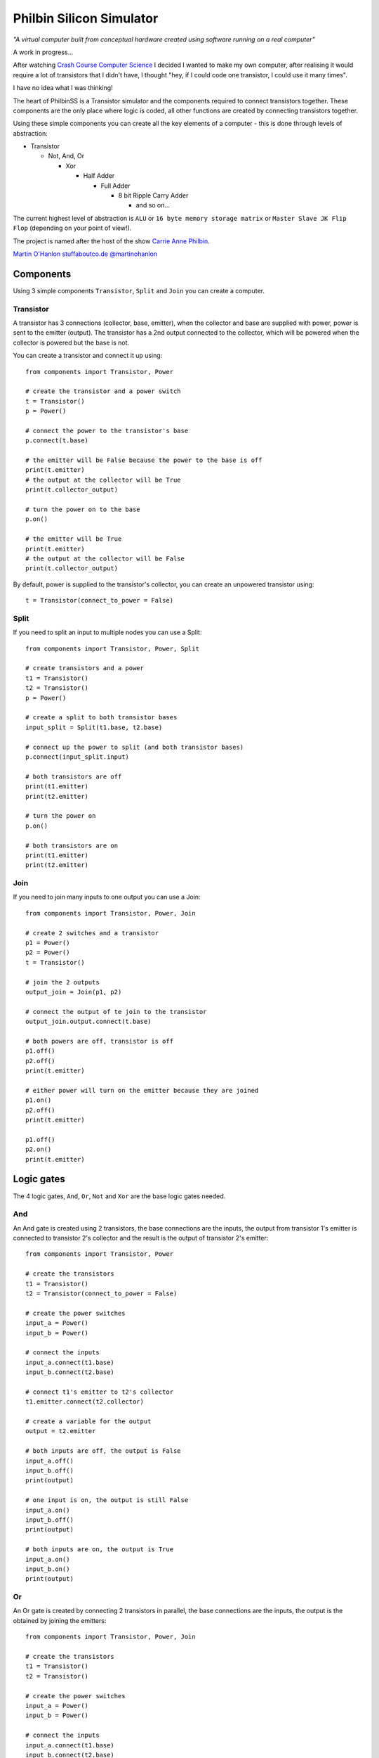 =========================
Philbin Silicon Simulator
=========================

*"A virtual computer built from conceptual hardware created using software running on a real computer"*

A work in progress...  

After watching `Crash Course Computer Science`_ I decided I wanted to make my own computer, after realising it would require a lot of transistors that I didn't have, I thought "hey, if I could code one transistor, I could use it many times".  

I have no idea what I was thinking!

The heart of PhilbinSS is a Transistor simulator and the components required to connect transistors together. These components are the only place where logic is coded, all other functions are created by connecting transistors together. 

Using these simple components you can create all the key elements of a computer - this is done through levels of abstraction:

* Transistor 
  
  * Not, And, Or 
  
    * Xor  
  
      * Half Adder
  
        * Full Adder
  
          * 8 bit Ripple Carry Adder
  
            * and so on...  

The current highest level of abstraction is ``ALU`` or ``16 byte memory storage matrix`` or ``Master Slave JK Flip Flop`` (depending on your point of view!).

The project is named after the host of the show `Carrie Anne Philbin`_.

`Martin O'Hanlon`_ `stuffaboutco.de`_ `@martinohanlon`_

Components
==========

Using 3 simple components ``Transistor``, ``Split`` and ``Join`` you can create a computer.

Transistor
----------

A transistor has 3 connections (collector, base, emitter), when the collector and base are supplied with power, power is sent to the emitter (output). The transistor has a 2nd output connected to the collector, which will be powered when the collector is powered but the base is not.

You can create a transistor and connect it up using::

    from components import Transistor, Power
    
    # create the transistor and a power switch
    t = Transistor()
    p = Power()

    # connect the power to the transistor's base 
    p.connect(t.base)
    
    # the emitter will be False because the power to the base is off 
    print(t.emitter)
    # the output at the collector will be True
    print(t.collector_output)
    
    # turn the power on to the base
    p.on()

    # the emitter will be True
    print(t.emitter)
    # the output at the collector will be False
    print(t.collector_output)
    
By default, power is supplied to the transistor's collector, you can create an unpowered transistor using:: 

    t = Transistor(connect_to_power = False)

Split
-----

If you need to split an input to multiple nodes you can use a Split::

    from components import Transistor, Power, Split
    
    # create transistors and a power
    t1 = Transistor()
    t2 = Transistor()
    p = Power()

    # create a split to both transistor bases 
    input_split = Split(t1.base, t2.base)

    # connect up the power to split (and both transistor bases)
    p.connect(input_split.input)

    # both transistors are off
    print(t1.emitter)
    print(t2.emitter)

    # turn the power on
    p.on()

    # both transistors are on
    print(t1.emitter)
    print(t2.emitter)

Join
----

If you need to join many inputs to one output you can use a Join::

    from components import Transistor, Power, Join

    # create 2 switches and a transistor
    p1 = Power()
    p2 = Power()
    t = Transistor()

    # join the 2 outputs
    output_join = Join(p1, p2)

    # connect the output of te join to the transistor
    output_join.output.connect(t.base)

    # both powers are off, transistor is off
    p1.off()
    p2.off()
    print(t.emitter)

    # either power will turn on the emitter because they are joined
    p1.on()
    p2.off()
    print(t.emitter)

    p1.off()
    p2.on()
    print(t.emitter)

Logic gates
===========

The 4 logic gates, ``And``, ``Or``, ``Not`` and ``Xor`` are the base logic gates needed.

And
---

An And gate is created using 2 transistors, the base connections are the inputs, the output from transistor 1's emitter is connected to transistor 2's collector and the result is the output of transistor 2's emitter:

|andlogicgate|

::

    from components import Transistor, Power

    # create the transistors
    t1 = Transistor()
    t2 = Transistor(connect_to_power = False)

    # create the power switches 
    input_a = Power()
    input_b = Power()

    # connect the inputs 
    input_a.connect(t1.base)
    input_b.connect(t2.base)

    # connect t1's emitter to t2's collector
    t1.emitter.connect(t2.collector)

    # create a variable for the output
    output = t2.emitter

    # both inputs are off, the output is False
    input_a.off()
    input_b.off()
    print(output)

    # one input is on, the output is still False
    input_a.on()
    input_b.off()
    print(output)

    # both inputs are on, the output is True
    input_a.on()
    input_b.on()
    print(output)

Or
---

An Or gate is created by connecting 2 transistors in parallel, the base connections are the inputs, the output is the obtained by joining the emitters:

|orlogicgate|

::

    from components import Transistor, Power, Join

    # create the transistors
    t1 = Transistor()
    t2 = Transistor()

    # create the power switches 
    input_a = Power()
    input_b = Power()

    # connect the inputs 
    input_a.connect(t1.base)
    input_b.connect(t2.base)

    # the output is the join of the 2 emitters.
    output = Join(t1.emitter, t2.emitter).output

    # both inputs are off, the output is False
    input_a.off()
    input_b.off()
    print(output)

    # input a is on, input b is off, the output is True
    input_a.on()
    input_b.off()
    print(output)

    # input a is off, input b is on, the output is True
    input_a.off()
    input_b.on()
    print(output)

    # both inputs are on, the output is True
    input_a.on()
    input_b.on()
    print(output)

Not 
---

A not gate is made using a single transistor, the input is connected to the base, the output is connected to the collector:

|notlogicgate|

::

    from components import Transistor, Power

    # create the transistor
    t = Transistor()

    # create the power switch
    theinput = Power()

    # connect the input
    theinput.connect(t.base)

    # create a varibale for the output
    output = t.collector_output

    # input is off, the output is True
    theinput.off()
    print(output)

    # input is on, the output is False
    theinput.on()
    print(output)

Xor
---

An Xor gate is create by connecting And, Or and Not gates together.

|xorlogicgate|

::

    from components import Power, Split
    from logicgates import And, Or, Not
    
    # create swtiches
    p1 = Power()
    p2 = Power()

    # create gates
    a1 = And()
    o = Or()
    n = Not()
    a2 = And()

    # split input a and b to go to the and1 and or gate 
    input_a = Split(a1.input_a, o.input_a).input
    input_b = Split(a1.input_b, o.input_b).input

    # connect the switches
    p1.connect(input_a)
    p2.connect(input_b)

    # output of and2 to not
    a1.output.connect(n.input)
    
    # output of not to and2
    n.output.connect(a2.input_a)
    
    # output of or to and2
    o.output.connect(a2.input_b)
    
    # output is the result of and2
    output = a2.output

    # both inputs are off, the output is off
    p1.off()
    p2.off()
    print(output)

    # either input is on, the output is on
    p1.off()
    p2.on()
    print(output)

    p1.on()
    p2.off()
    print(output)

    # both inputs are on, the output is off
    p1.on()
    p2.on()
    print(output)

Acknowledgements
================

The following resources have been really useful in providing background information, tutorials and images.

`Crash Course Computer Science`_

`www.electronics-tutorials.ws`_

`electronics.stackexchange.com`_

`www.allaboutcircuits.com`_

`www.falstad.com`_

.. _Martin O'Hanlon: https://github.com/martinohanlon
.. _stuffaboutco.de: http://stuffaboutco.de
.. _@martinohanlon: https://twitter.com/martinohanlon
.. _Carrie Anne Philbin: https://twitter.com/MissPhilbin 

.. _Crash Course Computer Science: https://www.youtube.com/watch?v=tpIctyqH29Q&list=PL8dPuuaLjXtNlUrzyH5r6jN9ulIgZBpdo
.. _www.electronics-tutorials.ws: http://www.electronics-tutorials.ws
.. _electronics.stackexchange.com: https://electronics.stackexchange.com
.. _www.allaboutcircuits.com: https://www.allaboutcircuits.com/
.. _www.falstad.com: http://www.falstad.com/circuit/e-counter8.html

.. |andlogicgate| image:: docs/images/and.png
   :alt: and logic gate

.. |orlogicgate| image:: docs/images/or.png
   :alt: or logic gate

.. |notlogicgate| image:: docs/images/not.png
   :alt: not logic gate

.. |xorlogicgate| image:: docs/images/xor.png
   :alt: xor logic gate
